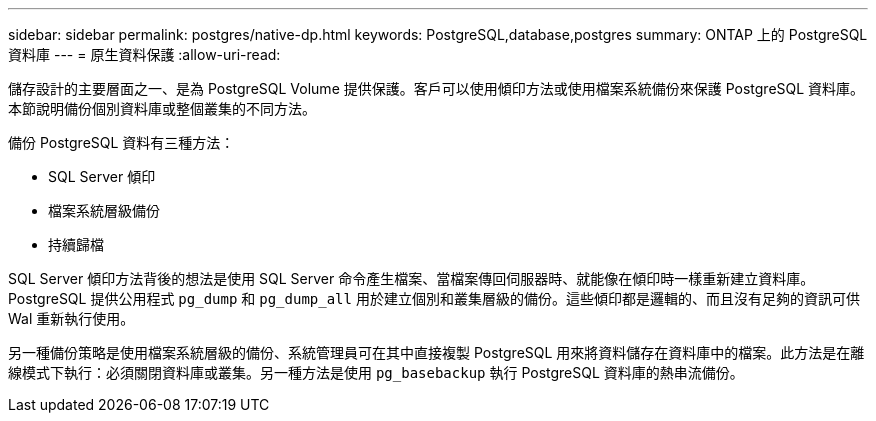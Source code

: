 ---
sidebar: sidebar 
permalink: postgres/native-dp.html 
keywords: PostgreSQL,database,postgres 
summary: ONTAP 上的 PostgreSQL 資料庫 
---
= 原生資料保護
:allow-uri-read: 


[role="lead"]
儲存設計的主要層面之一、是為 PostgreSQL Volume 提供保護。客戶可以使用傾印方法或使用檔案系統備份來保護 PostgreSQL 資料庫。本節說明備份個別資料庫或整個叢集的不同方法。

備份 PostgreSQL 資料有三種方法：

* SQL Server 傾印
* 檔案系統層級備份
* 持續歸檔


SQL Server 傾印方法背後的想法是使用 SQL Server 命令產生檔案、當檔案傳回伺服器時、就能像在傾印時一樣重新建立資料庫。PostgreSQL 提供公用程式 `pg_dump` 和 `pg_dump_all` 用於建立個別和叢集層級的備份。這些傾印都是邏輯的、而且沒有足夠的資訊可供 Wal 重新執行使用。

另一種備份策略是使用檔案系統層級的備份、系統管理員可在其中直接複製 PostgreSQL 用來將資料儲存在資料庫中的檔案。此方法是在離線模式下執行：必須關閉資料庫或叢集。另一種方法是使用 `pg_basebackup` 執行 PostgreSQL 資料庫的熱串流備份。
